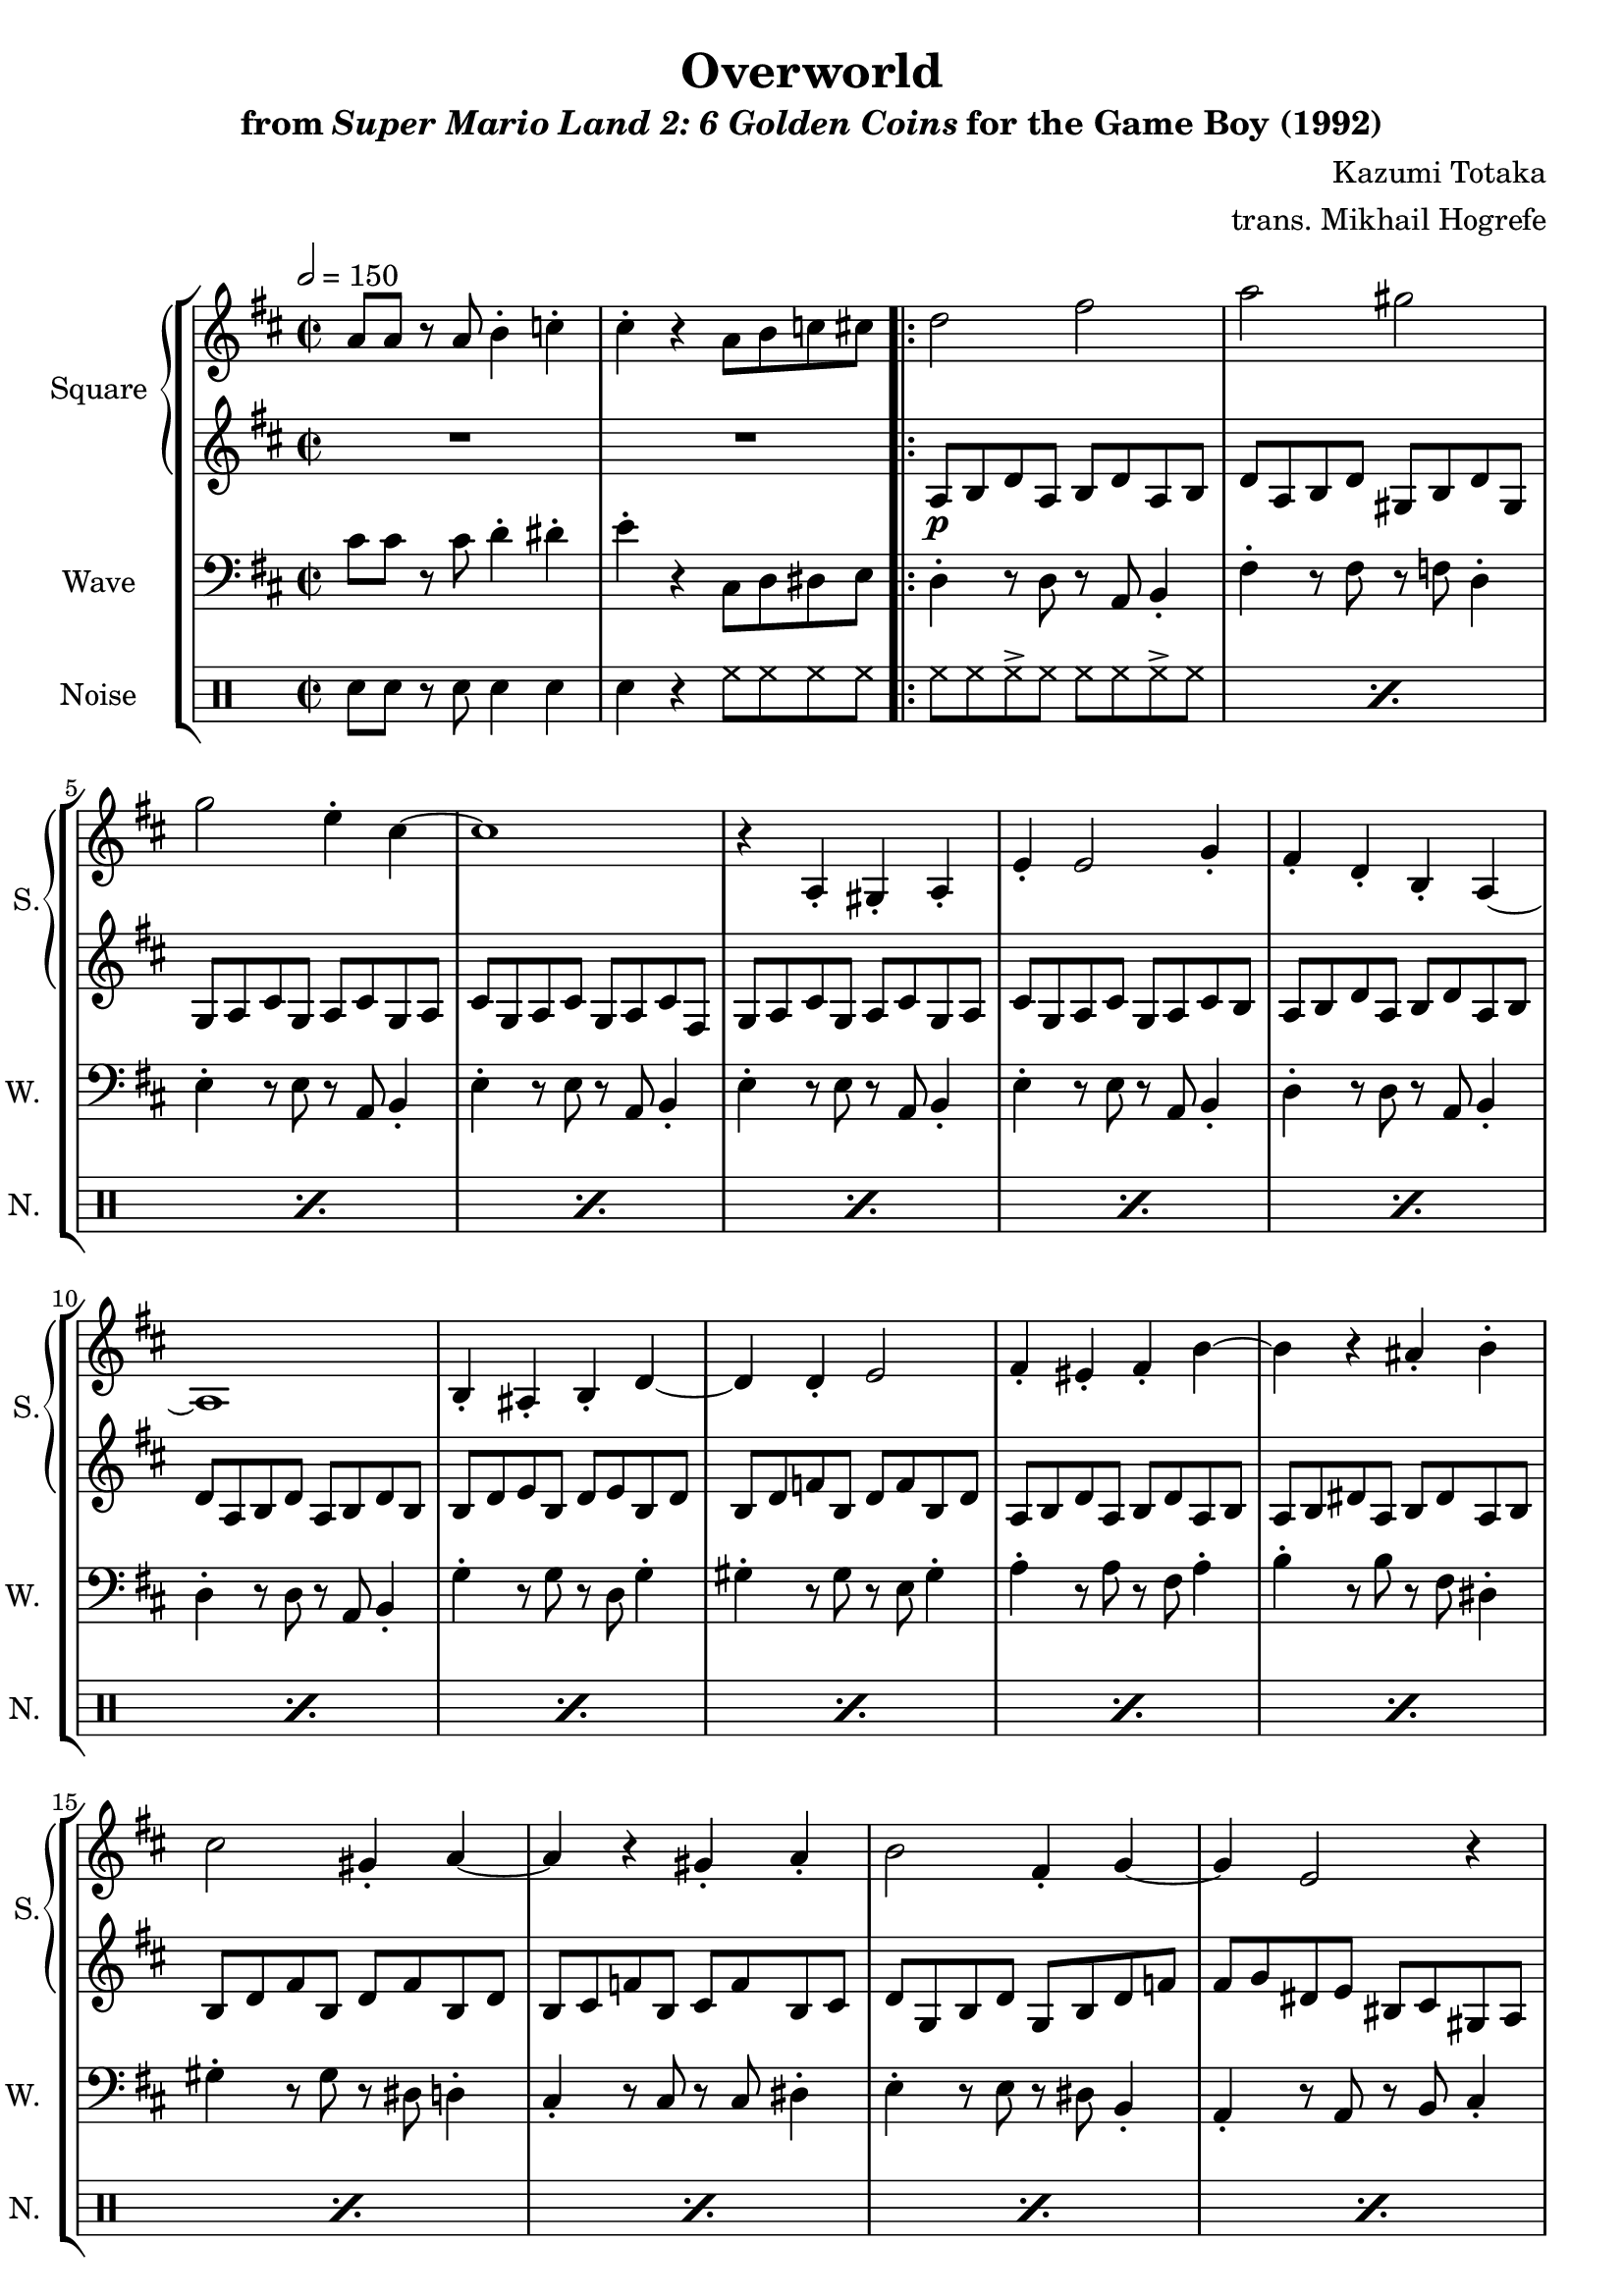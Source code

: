 \version "2.22.0"

smaller = {
    \set fontSize = #-3
    \override Stem #'length-fraction = #0.56
    \override Beam #'thickness = #0.2688
    \override Beam #'length-fraction = #0.56
}

\book {
    \header {
        title = "Overworld"
        subtitle = \markup { "from" {\italic "Super Mario Land 2: 6 Golden Coins"} "for the Game Boy (1992)" }
        composer = "Kazumi Totaka"
        arranger = "trans. Mikhail Hogrefe"
    }

    \score {
        {
            \new StaffGroup <<
                \new GrandStaff <<
                    \set GrandStaff.instrumentName = "Square"
                    \set GrandStaff.shortInstrumentName = "S."
                    \new Staff \relative c'' {
                   
\key d \major
\time 2/2
\tempo 2 = 150
a8 a r a b4-. c-. |
cis4-. r a8 b c cis
                        \repeat volta 2 {
d2 fis |
a2 gis |
g2 e4-. cis ~ |
cis1 |
r4 a,4-. gis-. a-. |
e'4-. e2 g4-. |
fis4-. d-. b-. a ~ |
a1 |
b4-. ais-. b-. d ~ |
d4 d-. e2 |
fis4-. eis-. fis-. b ~ |
b4 r ais-. b-. |
cis2 gis4-. a ~ |
a4 r gis-. a-. |
b2 fis4-. g ~ |
g4 e2 r4 |
d'2 fis |
a2 gis |
g2 e4-. cis ~ |
cis1 |
r4 a,4-. gis-. a-. |
e'4-. e2 g4-. |
fis4-. d-. b-. a ~ |
a1 |
b4-. ais-. b-. d ~ |
d4 d-. e2 |
fis4-. eis-. fis-. b ~ |
b4 b-. fis2 |
e4-. dis-. e-. a ~ |
a4 a-. cis,2 |
d2 r |
r2 d'4-. e-. |
\bar "||"
\key e \major
fis2 d4-. e-. |
fis2 d4-. fis-. |
e2 cis4 r |
r2 cis4-. dis-. |
e2 gis4-. fis ~ |
fis4 e-. dis-. e-. |
fis2 r |
r2 fis,4 gis |
a2 fis4 gis |
a2 fis4 gis |
a2 cis4 b ~ |
b4 a gis fis |
e4 gis b cis |
dis2 cis |
fis,1 ~ |
fis2 r |
e'2 gis |
b2 ais |
a2 fis4-. dis ~ |
dis1 |
r4 b,-. ais-. b-. |
fis'4-. fis2 a4-. |
gis4-. e-. cis-. b ~ |
b1 |
cis4-. bis-. cis-. e ~ |
e4 e-. fis2 |
gis4-. fisis-. gis-. cis ~ |
cis4 cis-. gis2 |
fis4-. eis-. fis-. b ~ |
b4 b-. dis,2 |
e2 r |
R1 |
                        }
\once \override Score.RehearsalMark.self-alignment-X = #RIGHT
\mark \markup { \fontsize #-2 "Loop forever" }
                    }

                    \new Staff \relative c' {                 
\key d \major
R1*2
a8\p b d a b d a b |
d8 a b d gis, b d gis, |
g8 a cis g a cis g a |
cis8 g a cis g a cis fis, |
g8 a cis g a cis g a |
cis8 g a cis g a cis b |
a8 b d a b d a b |
d8 a b d a b d b |
b8 d e b d e b d |
b8 d f b, d f b, d |
a8 b d a b d a b |
a8 b dis a b dis a b |
b8 d fis b, d fis b, d |
b8 cis f b, cis f b, cis |
d8 g, b d g, b d f |
fis8 g dis e bis cis gis a |
a8 b d a b d a b |
d8 a b d gis, b d gis, |
g8 a cis g a cis g a |
cis8 g a cis g a cis fis, |
g8 a cis g a cis g a |
cis8 g a cis g a cis b |
a8 b d a b d a b |
d8 a b d a b d b |
b8 d e b d e b d |
b8 d f b, d f b, d |
a8 b d a b d a b |
a8 b dis a b dis a b |
g8 b d g, b d b c |
cis8 a' cis, c b g' b, ais |
a8 b d a b d a b |
d4-. r r2 |
\key e \major
a8 d a'' fis, a, d a'' fis, |
gis,8 d' gis' e, gis, d' gis' e, |
gis,8 cis gis'' e, gis, cis gis'' e, |
fis,8 cis' fis' fis, fis, cis' fis' fis, |
b,8 e b'' gis, b, e b'' gis, |
ais,8 e' ais' fis, ais, e' ais' fis, |
ais,8 dis ais'' fis, ais, dis ais'' fis, |
gis,8 dis' gis' fis, gis, dis' gis' fis, |
e8 a e' cis a e' cis a |
dis,8 a' dis b a dis b a |
e8 a e' cis a e' cis a |
dis,8 a' dis b a dis b a |
dis,8 gis b gis dis b' gis dis |
fisis8 ais cis ais fisis cis' ais fisis |
fis8 a cis fis, a cis fis, a |
fis8 a dis fis, a dis fis, a |
b,8 cis e b cis e b cis |
e8 b cis e ais, cis e ais, |
a8 b dis a b dis a b |
dis8 a b dis a b dis fis, |
a8 b dis a b dis a b |
dis8 a b dis a b dis cis |
b8 cis e b cis e b cis |
e8 b cis e b cis e cis |
cis8 e fis cis e fis cis e |
cis8 e g cis, e g cis, e |
b8 cis e b cis e b cis |
b8 cis eis b cis eis b cis |
a8 cis e a, cis e cis d |
dis8 b' dis, d cis a' cis, c |
b8 cis e b cis e b cis |
e4-. fisis'-. gis-. r |
                    }
                >>

                \new Staff \relative c' {
                    \set Staff.instrumentName = "Wave"
                    \set Staff.shortInstrumentName = "W."
\clef bass
\key d \major
cis8 cis r cis d4-. dis-. |
e4-. r cis,8 d dis e |
d4-. r8 d r a b4-. |
fis'4-. r8 fis r f d4-. |
e4-. r8 e r a, b4-. |
e4-. r8 e r a, b4-. |
e4-. r8 e r a, b4-. |
e4-. r8 e r a, b4-. |
d4-. r8 d r a b4-. |
d4-. r8 d r a b4-. |
g'4-. r8 g r d g4-. |
gis4-. r8 gis r e gis4-. |
a4-. r8 a r fis a4-. |
b4-. r8 b r fis dis4-. |
gis4-. r8 gis r dis d4-. |
cis4-. r8 cis r cis dis4-. |
e4-. r8 e r dis b4-. |
a4-. r8 a r b cis4-. |
d4-. r8 d r a b4-. |
fis'4-. r8 fis r f d4-. |
e4-. r8 e r a, b4-. |
e4-. r8 e r a, b4-. |
e4-. r8 e r a, b4-. |
e4-. r8 e r a, b4-. |
d4-. r8 d r a b4-. |
d4-. r8 d r a b4-. |
g'4-. r8 g r d g4-. |
gis4-. r8 gis r e gis4-. |
a4-. r8 a r fis a4-. |
b4-. r8 b r fis dis4-. |
e,4-. r8 e r d' b4-. |
a4-. r8 a r b cis4-. |
d4-. r8 d r a b4-. |
d4-. d,-. r2 |
\key e \major
b'4-. r8 b r b fis4-. |
e4-. r8 e r e gis4-. |
a4-. r8 a r a e4-. |
a4-. r8 a r a e4-. |
cis'4-. r8 cis r cis gis4-. |
fis4-. r8 fis r fis cis'4-. |
b4-. r8 b r b fis4-. |
b4-. r8 b r b fis4-. |
fis'4-. r8 fis r4 fis-. |
b,4-. r8 b r4 b-. |
fis'4-. r8 fis r4 fis-. |
b,4-. r8 b r4 b-. |
e4-. r8 e r4 e-. |
dis4-. r8 dis r4 dis-. |
fis4-. r8 fis r a, cis4-. |
b4-. r8 b r dis fis4-. |
e4-. r8 e r b cis4-. |
gis'4-. r8 gis r g e4-. |
fis4-. r8 fis r b, cis4-. |
fis4-. r8 fis r b, cis4-. |
fis4-. r8 fis r b, cis4-. |
fis4-. r8 fis r b, cis4-. |
e4-. r8 e r b cis4-. |
e4-. r8 e r b cis4-. |
a'4-. r8 a r e a4-. |
ais4-. r8 ais r fis ais4-. |
b4-. r8 b r gis b4-. |
cis4-. r8 cis r gis f4-. |
fis,4-. r8 fis r e' cis4-. |
b4-. r8 b r cis dis4-. |
e4-. r8 e r b cis4-. |
e4-. dis'-. e-. r |
                }

                \new DrumStaff {
                    \drummode {
                        \set Staff.instrumentName="Noise"
                        \set Staff.shortInstrumentName="N."
sn8 sn r sn sn4 sn |
sn4 r hh8 hh hh hh |
\repeat percent 31 { hh8 hh hh-> hh hh hh hh-> hh | }
hh8-> hh hh-> r r2 |
\repeat percent 31 { hh8 hh hh-> hh hh hh hh-> hh | }
r4 hh hh hh-> |
                    }
                }
            >>
        }
        \layout {
            \context {
                \Staff
                \RemoveEmptyStaves
            }
            \context {
                \DrumStaff
                \RemoveEmptyStaves
            }
        }
    }
}

